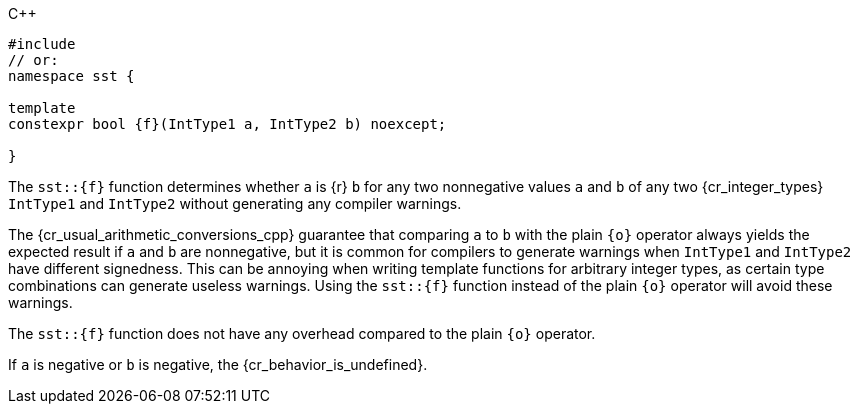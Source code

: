 //
// Copyright (C) 2012-2024 Stealth Software Technologies, Inc.
//
// Permission is hereby granted, free of charge, to any person
// obtaining a copy of this software and associated documentation
// files (the "Software"), to deal in the Software without
// restriction, including without limitation the rights to use,
// copy, modify, merge, publish, distribute, sublicense, and/or
// sell copies of the Software, and to permit persons to whom the
// Software is furnished to do so, subject to the following
// conditions:
//
// The above copyright notice and this permission notice (including
// the next paragraph) shall be included in all copies or
// substantial portions of the Software.
//
// THE SOFTWARE IS PROVIDED "AS IS", WITHOUT WARRANTY OF ANY KIND,
// EXPRESS OR IMPLIED, INCLUDING BUT NOT LIMITED TO THE WARRANTIES
// OF MERCHANTABILITY, FITNESS FOR A PARTICULAR PURPOSE AND
// NONINFRINGEMENT. IN NO EVENT SHALL THE AUTHORS OR COPYRIGHT
// HOLDERS BE LIABLE FOR ANY CLAIM, DAMAGES OR OTHER LIABILITY,
// WHETHER IN AN ACTION OF CONTRACT, TORT OR OTHERWISE, ARISING
// FROM, OUT OF OR IN CONNECTION WITH THE SOFTWARE OR THE USE OR
// OTHER DEALINGS IN THE SOFTWARE.
//
// SPDX-License-Identifier: MIT
//

.{cpp}
[source,cpp,subs="{sst_subs_source}"]
----
#include <link:{repo_browser_url}/src/c-cpp/include/sst/catalog/{f}.hpp[sst/catalog/{f}.hpp,window=_blank]>
// or:   <sst/integer.h>
namespace sst {

template<class IntType1, class IntType2>
constexpr bool {f}(IntType1 a, IntType2 b) noexcept;

}
----

The `sst::{f}` function determines whether `a` is {r} `b` for any two
nonnegative values `a` and `b` of any two {cr_integer_types} `IntType1`
and `IntType2` without generating any compiler warnings.

[subs="-replacements"]
The {cr_usual_arithmetic_conversions_cpp} guarantee that comparing `a`
to `b` with the plain `{o}` operator always yields the expected result
if `a` and `b` are nonnegative, but it is common for compilers to
generate warnings when `IntType1` and `IntType2` have different
signedness.
This can be annoying when writing template functions for arbitrary
integer types, as certain type combinations can generate useless
warnings.
Using the `sst::{f}` function instead of the plain `{o}` operator will
avoid these warnings.

The `sst::{f}` function does not have any overhead compared to the plain
`{o}` operator.

If `a` is negative or `b` is negative, the {cr_behavior_is_undefined}.

//
